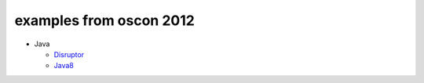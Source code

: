 examples from oscon 2012
========================

* Java

  - Disruptor_

  - Java8_

.. _Disruptor: https://github.com/abargnesi/oscon2012
.. _Java8: https://github.com/abargnesi/oscon2012
